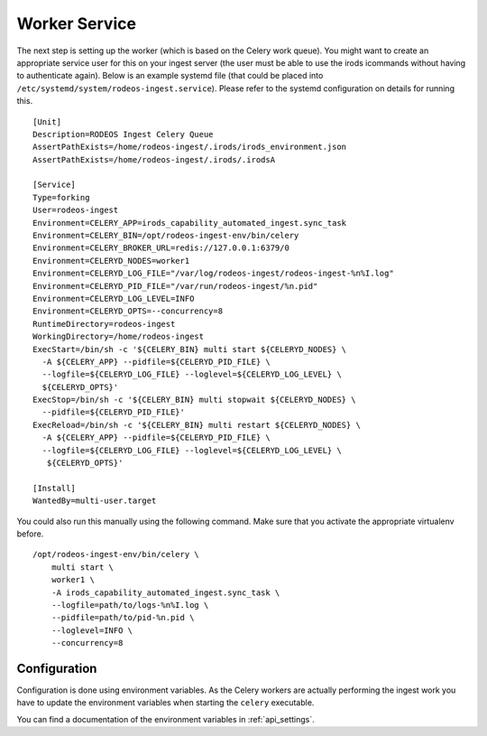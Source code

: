 .. _doc_service:

==============
Worker Service
==============

The next step is setting up the worker (which is based on the Celery work queue).
You might want to create an appropriate service user for this on your ingest server (the user must be able to use the irods icommands without having to authenticate again).
Below is an example systemd file (that could be placed into ``/etc/systemd/system/rodeos-ingest.service``).
Please refer to the systemd configuration on details for running this.

::

    [Unit]
    Description=RODEOS Ingest Celery Queue
    AssertPathExists=/home/rodeos-ingest/.irods/irods_environment.json
    AssertPathExists=/home/rodeos-ingest/.irods/.irodsA

    [Service]
    Type=forking
    User=rodeos-ingest
    Environment=CELERY_APP=irods_capability_automated_ingest.sync_task
    Environment=CELERY_BIN=/opt/rodeos-ingest-env/bin/celery
    Environment=CELERY_BROKER_URL=redis://127.0.0.1:6379/0
    Environment=CELERYD_NODES=worker1
    Environment=CELERYD_LOG_FILE="/var/log/rodeos-ingest/rodeos-ingest-%n%I.log"
    Environment=CELERYD_PID_FILE="/var/run/rodeos-ingest/%n.pid"
    Environment=CELERYD_LOG_LEVEL=INFO
    Environment=CELERYD_OPTS=--concurrency=8
    RuntimeDirectory=rodeos-ingest
    WorkingDirectory=/home/rodeos-ingest
    ExecStart=/bin/sh -c '${CELERY_BIN} multi start ${CELERYD_NODES} \
      -A ${CELERY_APP} --pidfile=${CELERYD_PID_FILE} \
      --logfile=${CELERYD_LOG_FILE} --loglevel=${CELERYD_LOG_LEVEL} \
      ${CELERYD_OPTS}'
    ExecStop=/bin/sh -c '${CELERY_BIN} multi stopwait ${CELERYD_NODES} \
      --pidfile=${CELERYD_PID_FILE}'
    ExecReload=/bin/sh -c '${CELERY_BIN} multi restart ${CELERYD_NODES} \
      -A ${CELERY_APP} --pidfile=${CELERYD_PID_FILE} \
      --logfile=${CELERYD_LOG_FILE} --loglevel=${CELERYD_LOG_LEVEL} \
       ${CELERYD_OPTS}'

    [Install]
    WantedBy=multi-user.target

You could also run this manually using the following command.
Make sure that you activate the appropriate virtualenv before.

::

    /opt/rodeos-ingest-env/bin/celery \
        multi start \
        worker1 \
        -A irods_capability_automated_ingest.sync_task \
        --logfile=path/to/logs-%n%I.log \
        --pidfile=path/to/pid-%n.pid \
        --loglevel=INFO \
        --concurrency=8

-------------
Configuration
-------------

Configuration is done using environment variables.
As the Celery workers are actually performing the ingest work you have to update the environment variables when starting the ``celery`` executable.

You can find a documentation of the environment variables in :ref:`api_settings`.
